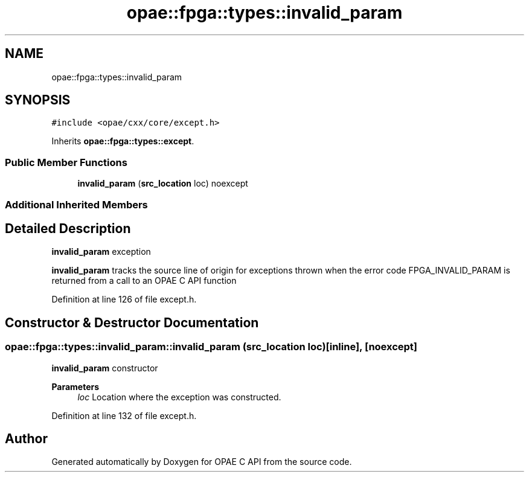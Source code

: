 .TH "opae::fpga::types::invalid_param" 3 "Wed Dec 16 2020" "Version -.." "OPAE C API" \" -*- nroff -*-
.ad l
.nh
.SH NAME
opae::fpga::types::invalid_param
.SH SYNOPSIS
.br
.PP
.PP
\fC#include <opae/cxx/core/except\&.h>\fP
.PP
Inherits \fBopae::fpga::types::except\fP\&.
.SS "Public Member Functions"

.in +1c
.ti -1c
.RI "\fBinvalid_param\fP (\fBsrc_location\fP loc) noexcept"
.br
.in -1c
.SS "Additional Inherited Members"
.SH "Detailed Description"
.PP 
\fBinvalid_param\fP exception
.PP
\fBinvalid_param\fP tracks the source line of origin for exceptions thrown when the error code FPGA_INVALID_PARAM is returned from a call to an OPAE C API function 
.PP
Definition at line 126 of file except\&.h\&.
.SH "Constructor & Destructor Documentation"
.PP 
.SS "opae::fpga::types::invalid_param::invalid_param (\fBsrc_location\fP loc)\fC [inline]\fP, \fC [noexcept]\fP"
\fBinvalid_param\fP constructor
.PP
\fBParameters\fP
.RS 4
\fIloc\fP Location where the exception was constructed\&. 
.RE
.PP

.PP
Definition at line 132 of file except\&.h\&.

.SH "Author"
.PP 
Generated automatically by Doxygen for OPAE C API from the source code\&.
